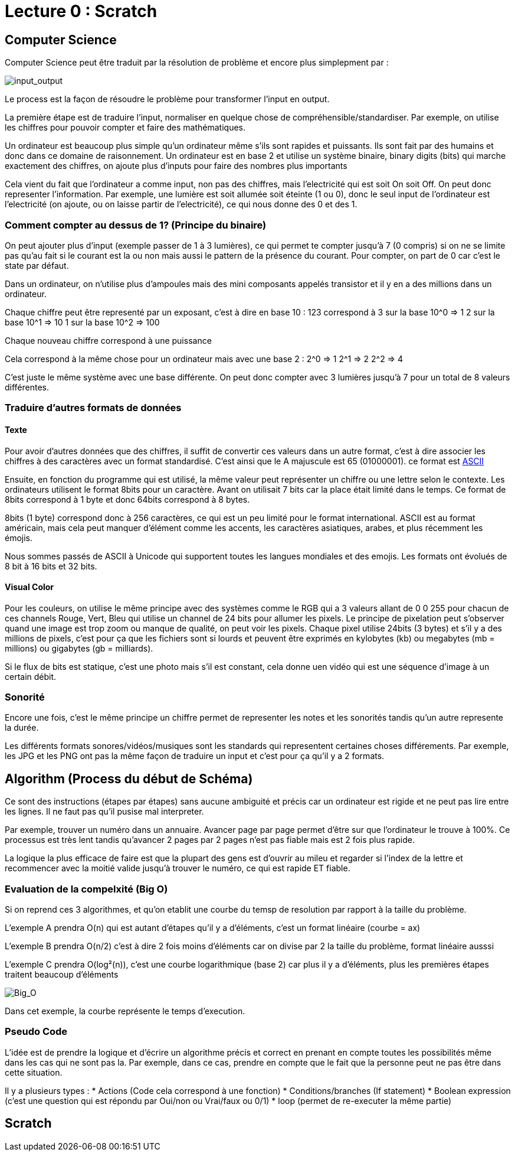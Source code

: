 # Lecture 0 : Scratch


## Computer Science

Computer Science peut être traduit par la résolution de problème et encore plus simplepment par :

image::https://cs50.harvard.edu/x/2021/notes/0/input_output.png[input_output]

Le process est la façon de résoudre le problème pour transformer l'input en output.

La première étape est de traduire l'input, normaliser en quelque chose de compréhensible/standardiser. Par exemple, on utilise les chiffres pour pouvoir compter et faire des mathématiques.

Un ordinateur est beaucoup plus simple qu'un ordinateur même s'ils sont rapides et puissants. Ils sont fait par des humains et donc dans ce domaine de raisonnement. Un ordinateur est en base 2 et utilise un système binaire, binary digits (bits) qui marche exactement des chiffres, on ajoute plus d'inputs pour faire des nombres plus importants

Cela vient du fait que l'ordinateur a comme input, non pas des chiffres, mais l'electricité qui est soit On soit Off. On peut donc representer l'information. Par exemple, une lumière est soit allumée soit éteinte (1 ou 0), donc le seul input de l'ordinateur est l'electricité (on ajoute, ou on laisse partir de l'electricité), ce qui nous donne des 0 et des 1.

### Comment compter au dessus de 1? (Principe du binaire)

On peut ajouter plus d'input (exemple passer de 1 à 3 lumières), ce qui permet te compter jusqu'à 7 (0 compris) si on ne se limite pas qu'au fait si le courant est la ou non mais aussi le pattern de la présence du courant. Pour compter, on part de 0 car c'est le state par défaut.

Dans un ordinateur, on n'utilise plus d'ampoules mais des mini composants appelés transistor et il y en a des millions dans un ordinateur. 

Chaque chiffre peut être representé par un exposant, c'est à dire en base 10 :
123 correspond à
3 sur la base 10^0 => 1
2 sur la base 10^1 => 10
1 sur la base 10^2 => 100

Chaque nouveau chiffre correspond à une puissance

Cela correspond à la même chose pour un ordinateur mais avec une base 2 :
2^0 => 1
2^1 => 2
2^2 => 4

C'est juste le même système avec une base différente. On peut donc compter avec 3 lumières jusqu'à 7 pour un total de 8 valeurs différentes.

### Traduire d'autres formats de données

#### Texte
Pour avoir d'autres données que des chiffres, il suffit de convertir ces valeurs dans un autre format, c'est à dire associer les chiffres à des caractères avec un format standardisé. C'est ainsi que le A majuscule est 65 (01000001). ce format est https://asciichart.com/[ASCII]


Ensuite, en fonction du programme qui est utilisé, la même valeur peut représenter un chiffre ou une lettre selon le contexte. Les ordinateurs utilisent le format 8bits pour un caractère. Avant on utilisait 7 bits car la place était limité dans le temps. Ce format de 8bits correspond à 1 byte et donc 64bits correspond à 8 bytes. 

8bits (1 byte) correspond donc à 256 caractères, ce qui est un peu limité pour le format international. ASCII est au format américain, mais cela peut manquer d'élément comme les accents, les caractères asiatiques, arabes, et plus récemment les émojis.

Nous sommes passés de ASCII à Unicode qui supportent toutes les langues mondiales et des emojis. Les formats ont évolués de 8 bit à 16 bits et 32 bits.

#### Visual Color

Pour les couleurs, on utilise le même principe avec des systèmes comme le RGB qui a 3 valeurs allant de 0 0 255 pour chacun de ces channels Rouge, Vert, Bleu qui utilise un channel de 24 bits pour allumer les pixels. Le principe de pixelation peut s'observer quand une image est trop zoom ou manque de qualité, on peut voir les pixels. Chaque pixel utilise 24bits (3 bytes) et s'il y a des millions de pixels, c'est pour ça que les fichiers sont si lourds et peuvent être exprimés en kylobytes (kb) ou megabytes (mb = millions) ou gigabytes (gb = milliards).

Si le flux de bits est statique, c'est une photo mais s'il est constant, cela donne uen vidéo qui est une séquence d'image à un certain débit.

### Sonorité

Encore une fois, c'est le même principe un chiffre permet de representer les notes et les sonorités tandis qu'un autre represente la durée.

Les différents formats sonores/vidéos/musiques sont les standards qui representent certaines choses différements. Par exemple, les JPG et les PNG ont pas la même façon de traduire un input et c'est pour ça qu'il y a 2 formats.

## Algorithm (Process du début de Schéma)

Ce sont des instructions (étapes par étapes) sans aucune ambiguité et précis car un ordinateur est rigide et ne peut pas lire entre les lignes. Il ne faut pas qu'il pusise mal interpreter.

Par exemple, trouver un numéro dans un annuaire. Avancer page par page permet d'être sur que l'ordinateur le trouve à 100%. Ce processus est très lent tandis qu'avancer 2 pages par 2 pages  n'est pas fiable mais est 2 fois plus rapide.

La logique la plus efficace de faire est que la plupart des gens est d'ouvrir au mileu et regarder si l'index de la lettre et recommencer avec la moitié valide jusqu'à trouver le numéro, ce qui est rapide ET fiable.

### Evaluation de la compelxité (Big O)

Si on reprend ces 3 algorithmes, et qu'on etablit une courbe du temsp de resolution par rapport à la taille du problème.

L'exemple A prendra O(n) qui est autant d'étapes qu'il y a d'éléments, c'est un format linéaire (courbe = ax)

L'exemple B prendra O(n/2) c'est à dire 2 fois moins d'éléments car on divise par 2 la taille du problème, format linéaire ausssi

L'exemple C prendra O(log²(n)), c'est une courbe logarithmique (base 2) car plus il y a d'éléments, plus les premières étapes traitent beaucoup d'éléments

image::https://cs50.harvard.edu/x/2021/notes/0/running_time.png[Big_O]

Dans cet exemple, la courbe représente le temps d'execution.


### Pseudo Code
L'idée est de prendre la logique et d'écrire un algorithme précis et correct en prenant en compte toutes les possibilités même dans les cas qui ne sont pas la. Par exemple, dans ce cas, prendre en compte que le fait que la personne peut ne pas être dans cette situation.

Il y a plusieurs types :
* Actions (Code cela correspond à une fonction)
* Conditions/branches (If statement)
* Boolean expression (c'est une question qui est répondu par Oui/non ou Vrai/faux ou 0/1)
* loop (permet de re-executer la même partie)


## Scratch


